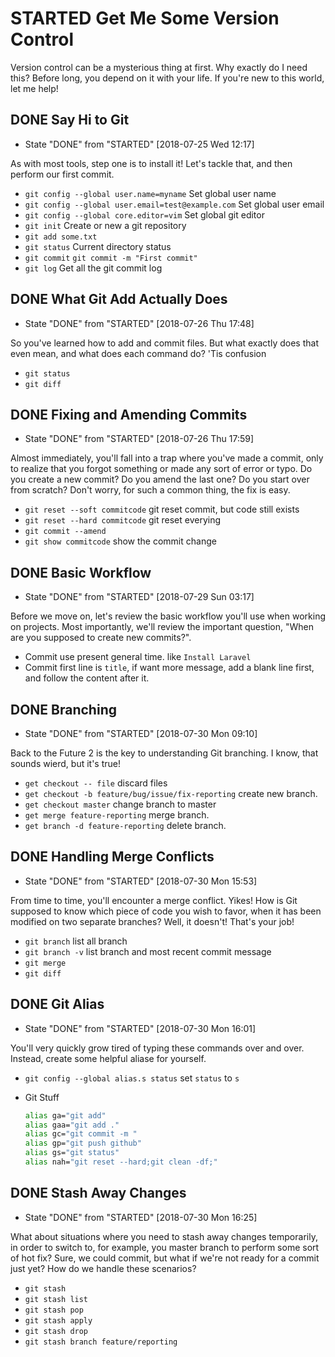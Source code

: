 * STARTED Get Me Some Version Control
 Version control can be a mysterious thing at first. Why exactly do I need this? Before long, you depend on it with your life. If you're new to this world, let me help!

** DONE Say Hi to Git
   CLOSED: [2018-07-25 Wed 12:17]
   - State "DONE"       from "STARTED"    [2018-07-25 Wed 12:17]
   As with most tools, step one is to install it! Let's tackle that, and then perform our first commit.
   - =git config --global user.name=myname= Set global user name
   - =git config --global user.email=test@example.com= Set global user email
   - =git config --global core.editor=vim= Set global git editor
   - =git init= Create or new a git repository
   - =git add some.txt=
   - =git status= Current directory status
   - =git commit=  =git commit -m "First commit"=
   - =git log= Get all the git commit log

** DONE What Git Add Actually Does
   CLOSED: [2018-07-26 Thu 17:48]
   - State "DONE"       from "STARTED"    [2018-07-26 Thu 17:48]
   So you've learned how to add and commit files. But what exactly does that even mean, and what does each command do? 'Tis confusion
   - =git status=
   - =git diff=

** DONE Fixing and Amending Commits
   CLOSED: [2018-07-26 Thu 17:59]
   - State "DONE"       from "STARTED"    [2018-07-26 Thu 17:59]
   Almost immediately, you'll fall into a trap where you've made a commit, only to realize that you forgot something or made any sort of error or typo. Do you create a new commit? Do you amend the last one? Do you start over from scratch? Don't worry, for such a common thing, the fix is easy.
   - =git reset --soft commitcode= git reset commit, but code still exists
   - =git reset --hard commitcode= git reset everying
   - =git commit --amend=
   - =git show commitcode= show the commit change

** DONE Basic Workflow
   CLOSED: [2018-07-29 Sun 03:17]
   - State "DONE"       from "STARTED"    [2018-07-29 Sun 03:17]
   Before we move on, let's review the basic workflow you'll use when working on projects. Most importantly, we'll review the important question, "When are you supposed to create new commits?".
   - Commit use present general time. like =Install Laravel=
   - Commit first line is =title=, if want more message, add a blank line first, and follow the content after it.

** DONE Branching
   CLOSED: [2018-07-30 Mon 09:10]
   - State "DONE"       from "STARTED"    [2018-07-30 Mon 09:10]
   Back to the Future 2 is the key to understanding Git branching. I know, that sounds wierd, but it's true!
   - =get checkout -- file= discard files
   - =get checkout -b feature/bug/issue/fix-reporting= create new branch.
   - =get checkout master= change branch to master
   - =get merge feature-reporting= merge branch.
   - =get branch -d feature-reporting= delete branch.

** DONE Handling Merge Conflicts
   CLOSED: [2018-07-30 Mon 15:53]
   - State "DONE"       from "STARTED"    [2018-07-30 Mon 15:53]
   From time to time, you'll encounter a merge conflict. Yikes! How is Git supposed to know which piece of code you wish to favor, when it has been modified on two separate branches? Well, it doesn't! That's your job!
   - =git branch= list all branch
   - =git branch -v= list branch and most recent commit message
   - =git merge=
   - =git diff=

** DONE Git Alias
   CLOSED: [2018-07-30 Mon 16:01]
   - State "DONE"       from "STARTED"    [2018-07-30 Mon 16:01]
   You'll very quickly grow tired of typing these commands over and over. Instead, create some helpful aliase for yourself.
   - =git config --global alias.s status= set =status= to =s=
   - Git Stuff
     #+BEGIN_SRC bash
       alias ga="git add"
       alias gaa="git add ."
       alias gc="git commit -m "
       alias gp="git push github"
       alias gs="git status"
       alias nah="git reset --hard;git clean -df;"
     #+END_SRC

** DONE Stash Away Changes
   CLOSED: [2018-07-30 Mon 16:25]
   - State "DONE"       from "STARTED"    [2018-07-30 Mon 16:25]
   What about situations where you need to stash away changes temporarily, in order to switch to, for example, you master branch to perform some sort of hot fix? Sure, we could commit, but what if we're not ready for a commit just yet? How do we handle these scenarios?
   - =git stash=
   - =git stash list=
   - =git stash pop=
   - =git stash apply=
   - =git stash drop=
   - =git stash branch feature/reporting=
